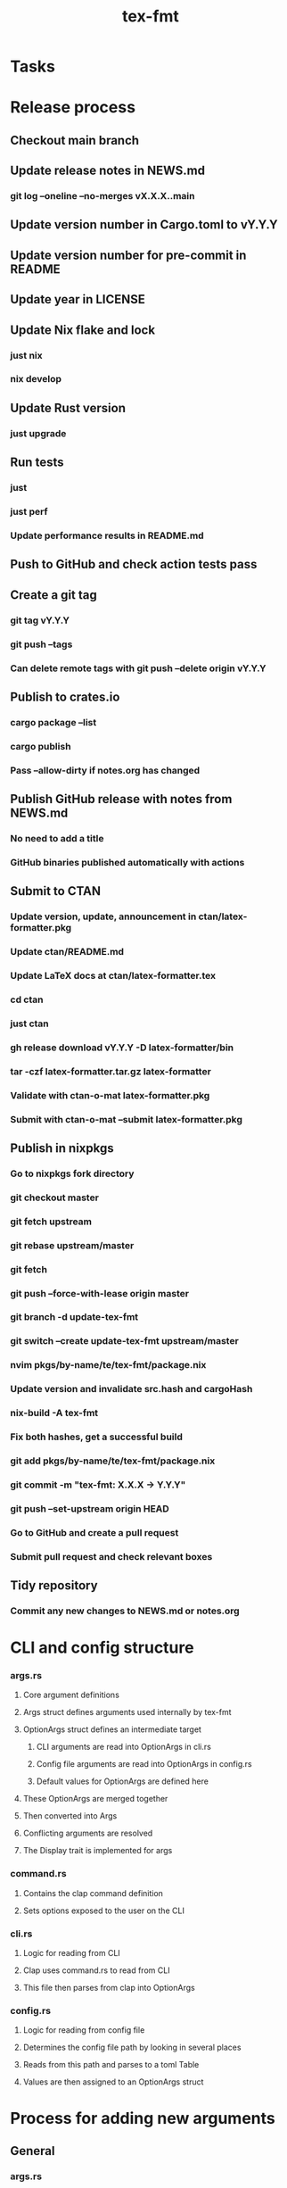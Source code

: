 #+title: tex-fmt
* Tasks
* Release process
** Checkout main branch
** Update release notes in NEWS.md
*** git log --oneline --no-merges vX.X.X..main
** Update version number in Cargo.toml to vY.Y.Y
** Update version number for pre-commit in README
** Update year in LICENSE
** Update Nix flake and lock
*** just nix
*** nix develop
** Update Rust version
*** just upgrade
** Run tests
*** just
*** just perf
*** Update performance results in README.md
** Push to GitHub and check action tests pass
** Create a git tag
*** git tag vY.Y.Y
*** git push --tags
*** Can delete remote tags with git push --delete origin vY.Y.Y
** Publish to crates.io
*** cargo package --list
*** cargo publish
*** Pass --allow-dirty if notes.org has changed
** Publish GitHub release with notes from NEWS.md
*** No need to add a title
*** GitHub binaries published automatically with actions
** Submit to CTAN
*** Update version, update, announcement in ctan/latex-formatter.pkg
*** Update ctan/README.md
*** Update LaTeX docs at ctan/latex-formatter.tex
*** cd ctan
*** just ctan
*** gh release download vY.Y.Y -D latex-formatter/bin
*** tar -czf latex-formatter.tar.gz latex-formatter
*** Validate with ctan-o-mat latex-formatter.pkg
*** Submit with ctan-o-mat --submit latex-formatter.pkg
** Publish in nixpkgs
*** Go to nixpkgs fork directory
*** git checkout master
*** git fetch upstream
*** git rebase upstream/master
*** git fetch
*** git push --force-with-lease origin master
*** git branch -d update-tex-fmt
*** git switch --create update-tex-fmt upstream/master
*** nvim pkgs/by-name/te/tex-fmt/package.nix
*** Update version and invalidate src.hash and cargoHash
*** nix-build -A tex-fmt
*** Fix both hashes, get a successful build
*** git add pkgs/by-name/te/tex-fmt/package.nix
*** git commit -m "tex-fmt: X.X.X -> Y.Y.Y"
*** git push --set-upstream origin HEAD
*** Go to GitHub and create a pull request
*** Submit pull request and check relevant boxes
** Tidy repository
*** Commit any new changes to NEWS.md or notes.org
* CLI and config structure
*** args.rs
**** Core argument definitions
**** Args struct defines arguments used internally by tex-fmt
**** OptionArgs struct defines an intermediate target
***** CLI arguments are read into OptionArgs in cli.rs
***** Config file arguments are read into OptionArgs in config.rs
***** Default values for OptionArgs are defined here
**** These OptionArgs are merged together
**** Then converted into Args
**** Conflicting arguments are resolved
**** The Display trait is implemented for args
*** command.rs
**** Contains the clap command definition
**** Sets options exposed to the user on the CLI
*** cli.rs
**** Logic for reading from CLI
**** Clap uses command.rs to read from CLI
**** This file then parses from clap into OptionArgs
*** config.rs
**** Logic for reading from config file
**** Determines the config file path by looking in several places
**** Reads from this path and parses to a toml Table
**** Values are then assigned to an OptionArgs struct
* Process for adding new arguments
** General
*** args.rs
**** Update Args struct if core argument
**** Update OptionArgs struct
**** Update Args resolve() if extra logic necessary
**** Update Args fmt::Display if core argument
** CLI arguments
*** command.rs
**** Update clap command definition
*** cli.rs
**** Update get_cli_args() and add extra logic if needed
** Config arguments
*** config.rs
**** Update get_config_args()
** Fix compiler warnings
** Implement behaviour
** Add tests
** Update README
*** CLI options
*** Config options
*** Usage section if commonly used option
